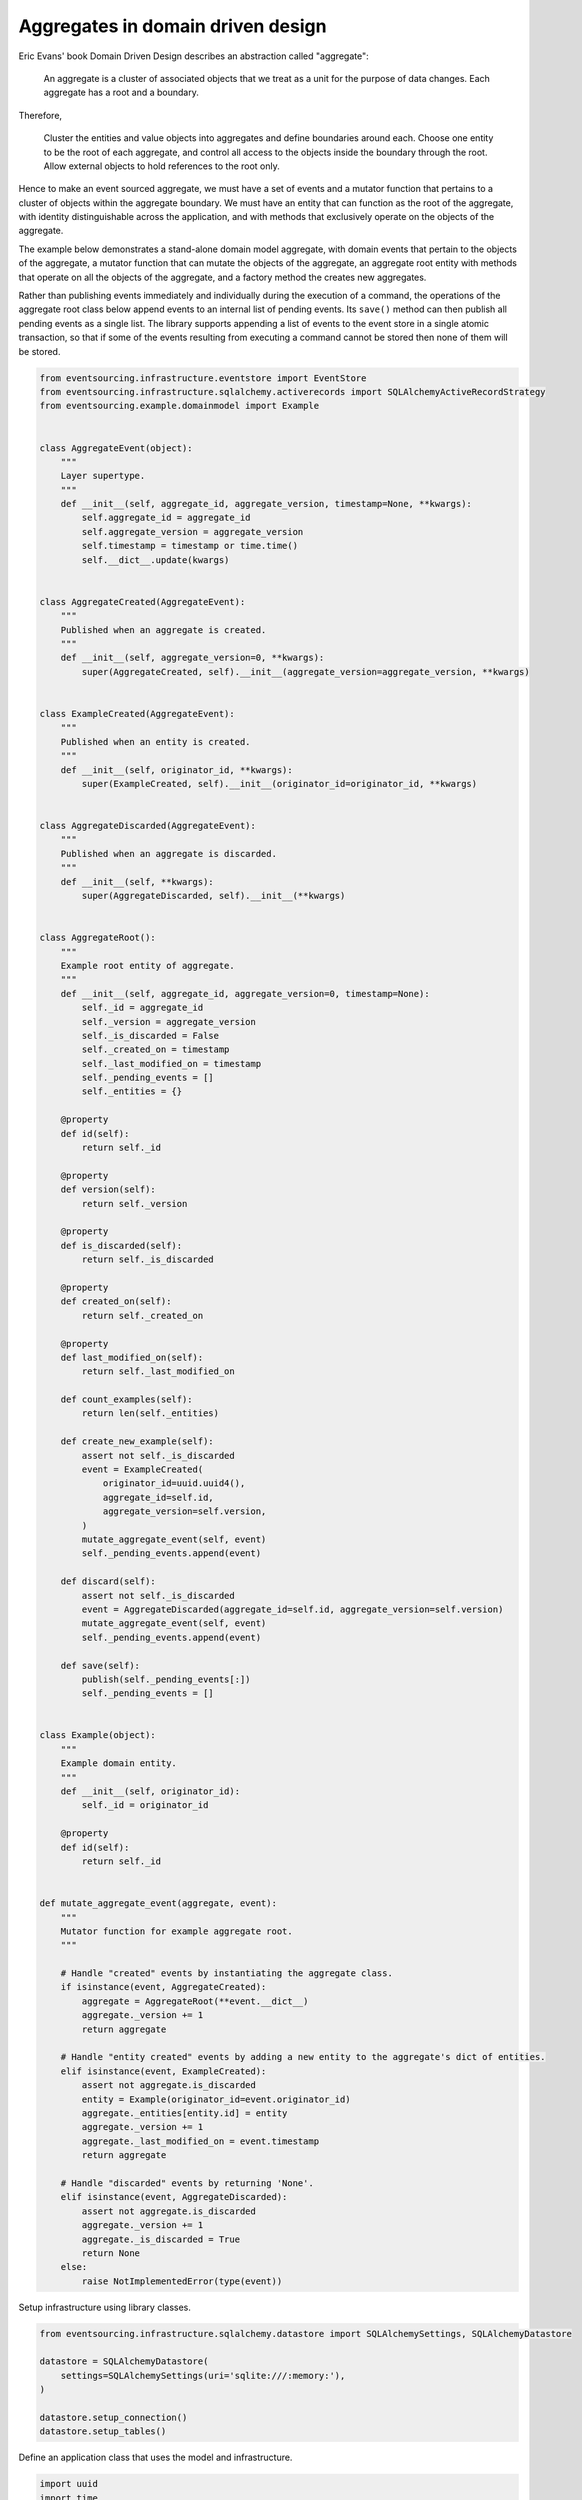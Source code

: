 ==================================
Aggregates in domain driven design
==================================

Eric Evans' book Domain Driven Design describes an abstraction called
"aggregate":

.. pull-quote::

    An aggregate is a cluster of associated objects that we treat as a unit
    for the purpose of data changes. Each aggregate has a root and a boundary.

Therefore,

    Cluster the entities and value objects into aggregates and define
    boundaries around each. Choose one entity to be the root of each
    aggregate, and control all access to the objects inside the boundary
    through the root. Allow external objects to hold references to the
    root only.

Hence to make an event sourced aggregate, we must have a set of events and a
mutator function that pertains to a cluster of objects within the aggregate
boundary. We must have an entity that can function as the root of the aggregate,
with identity distinguishable across the application, and with methods that
exclusively operate on the objects of the aggregate.

The example below demonstrates a stand-alone domain model aggregate, with domain
events that pertain to the objects of the aggregate, a mutator function that can
mutate the objects of the aggregate, an aggregate root entity with methods that
operate on all the objects of the aggregate, and a factory method the creates new
aggregates.

Rather than publishing events immediately and individually during the execution
of a command, the operations of the aggregate root class below append events to
an internal list of pending events. Its ``save()`` method can then publish all
pending events as a single list. The library supports appending a list of events
to the event store in a single atomic transaction, so that if some of the events
resulting from executing a command cannot be stored then none of them will be stored.

.. code:: python

    from eventsourcing.infrastructure.eventstore import EventStore
    from eventsourcing.infrastructure.sqlalchemy.activerecords import SQLAlchemyActiveRecordStrategy
    from eventsourcing.example.domainmodel import Example


    class AggregateEvent(object):
        """
        Layer supertype.
        """
        def __init__(self, aggregate_id, aggregate_version, timestamp=None, **kwargs):
            self.aggregate_id = aggregate_id
            self.aggregate_version = aggregate_version
            self.timestamp = timestamp or time.time()
            self.__dict__.update(kwargs)


    class AggregateCreated(AggregateEvent):
        """
        Published when an aggregate is created.
        """
        def __init__(self, aggregate_version=0, **kwargs):
            super(AggregateCreated, self).__init__(aggregate_version=aggregate_version, **kwargs)


    class ExampleCreated(AggregateEvent):
        """
        Published when an entity is created.
        """
        def __init__(self, originator_id, **kwargs):
            super(ExampleCreated, self).__init__(originator_id=originator_id, **kwargs)


    class AggregateDiscarded(AggregateEvent):
        """
        Published when an aggregate is discarded.
        """
        def __init__(self, **kwargs):
            super(AggregateDiscarded, self).__init__(**kwargs)


    class AggregateRoot():
        """
        Example root entity of aggregate.
        """
        def __init__(self, aggregate_id, aggregate_version=0, timestamp=None):
            self._id = aggregate_id
            self._version = aggregate_version
            self._is_discarded = False
            self._created_on = timestamp
            self._last_modified_on = timestamp
            self._pending_events = []
            self._entities = {}

        @property
        def id(self):
            return self._id

        @property
        def version(self):
            return self._version

        @property
        def is_discarded(self):
            return self._is_discarded

        @property
        def created_on(self):
            return self._created_on

        @property
        def last_modified_on(self):
            return self._last_modified_on

        def count_examples(self):
            return len(self._entities)

        def create_new_example(self):
            assert not self._is_discarded
            event = ExampleCreated(
                originator_id=uuid.uuid4(),
                aggregate_id=self.id,
                aggregate_version=self.version,
            )
            mutate_aggregate_event(self, event)
            self._pending_events.append(event)

        def discard(self):
            assert not self._is_discarded
            event = AggregateDiscarded(aggregate_id=self.id, aggregate_version=self.version)
            mutate_aggregate_event(self, event)
            self._pending_events.append(event)

        def save(self):
            publish(self._pending_events[:])
            self._pending_events = []


    class Example(object):
        """
        Example domain entity.
        """
        def __init__(self, originator_id):
            self._id = originator_id

        @property
        def id(self):
            return self._id


    def mutate_aggregate_event(aggregate, event):
        """
        Mutator function for example aggregate root.
        """

        # Handle "created" events by instantiating the aggregate class.
        if isinstance(event, AggregateCreated):
            aggregate = AggregateRoot(**event.__dict__)
            aggregate._version += 1
            return aggregate

        # Handle "entity created" events by adding a new entity to the aggregate's dict of entities.
        elif isinstance(event, ExampleCreated):
            assert not aggregate.is_discarded
            entity = Example(originator_id=event.originator_id)
            aggregate._entities[entity.id] = entity
            aggregate._version += 1
            aggregate._last_modified_on = event.timestamp
            return aggregate

        # Handle "discarded" events by returning 'None'.
        elif isinstance(event, AggregateDiscarded):
            assert not aggregate.is_discarded
            aggregate._version += 1
            aggregate._is_discarded = True
            return None
        else:
            raise NotImplementedError(type(event))



Setup infrastructure using library classes.

.. code:: python

    from eventsourcing.infrastructure.sqlalchemy.datastore import SQLAlchemySettings, SQLAlchemyDatastore

    datastore = SQLAlchemyDatastore(
        settings=SQLAlchemySettings(uri='sqlite:///:memory:'),
    )

    datastore.setup_connection()
    datastore.setup_tables()


Define an application class that uses the model and infrastructure.

.. code:: python

    import uuid
    import time

    from eventsourcing.application.policies import PersistencePolicy
    from eventsourcing.domain.model.events import publish
    from eventsourcing.infrastructure.sequenceditemmapper import SequencedItemMapper
    from eventsourcing.infrastructure.eventsourcedrepository import EventSourcedRepository
    from eventsourcing.infrastructure.sqlalchemy.activerecords import SqlIntegerSequencedItem


    class ExampleDDDApplication(object):
        def __init__(self, datastore):
            self.event_store = EventStore(
                active_record_strategy=SQLAlchemyActiveRecordStrategy(
                    session=datastore.db_session,
                    active_record_class=SqlIntegerSequencedItem,
                ),
                sequenced_item_mapper=SequencedItemMapper(
                    sequence_id_attr_name='aggregate_id',
                    position_attr_name='aggregate_version',
                )
            )
            self.aggregate_repository = EventSourcedRepository(
                event_store=self.event_store,
                mutator=mutate_aggregate_event,
            )
            self.persistence_policy = PersistencePolicy(self.event_store, event_type=AggregateEvent)

        def create_example_aggregate(self):
            event = AggregateCreated(aggregate_id=uuid.uuid4())
            aggregate = mutate_aggregate_event(aggregate=None, event=event)
            aggregate._pending_events.append(event)
            return aggregate

        def close(self):
            self.persistence_policy.close()

        def __enter__(self):
            return self

        def __exit__(self, exc_type, exc_val, exc_tb):
            self.close()



The application can be used to create new aggregates, aggregates can be used to
create new entities. Batches of events are published and stored when the ``save()``
method is called.


.. code:: python

    with ExampleDDDApplication(datastore) as app:

        # Create a new aggregate.
        aggregate = app.create_example_aggregate()
        aggregate.save()

        # Check it exists in the repository.
        assert aggregate.id in app.aggregate_repository, aggregate.id

        # Check the aggregate has zero entities.
        assert aggregate.count_examples() == 0

        # Check the aggregate has zero entities.
        assert aggregate.count_examples() == 0

        # Ask the aggregate to create an entity within itself.
        aggregate.create_new_example()

        # Check the aggregate has one entity.
        assert aggregate.count_examples() == 1

        # Check the aggregate in the repo still has zero entities.
        assert app.aggregate_repository[aggregate.id].count_examples() == 0

        # Call save().
        aggregate.save()

        # Check the aggregate in the repo now has one entity.
        assert app.aggregate_repository[aggregate.id].count_examples() == 1

        # Create two more entities within the aggregate.
        aggregate.create_new_example()
        aggregate.create_new_example()

        # Save both "entity created" events in one atomic transaction.
        aggregate.save()

        # Check the aggregate in the repo now has three entities.
        assert app.aggregate_repository[aggregate.id].count_examples() == 3

        # Discard the aggregate, but don't call save() yet.
        aggregate.discard()

        # Check the aggregate still exists in the repo.
        assert aggregate.id in app.aggregate_repository

        # Call save().
        aggregate.save()

        # Check the aggregate no longer exists in the repo.
        assert aggregate.id not in app.aggregate_repository


The library has a slightly more sophisticated ``AggregateRoot`` class
that can be extended in the same way as the library's ``DomainEntity`` class,
from which it derives.
